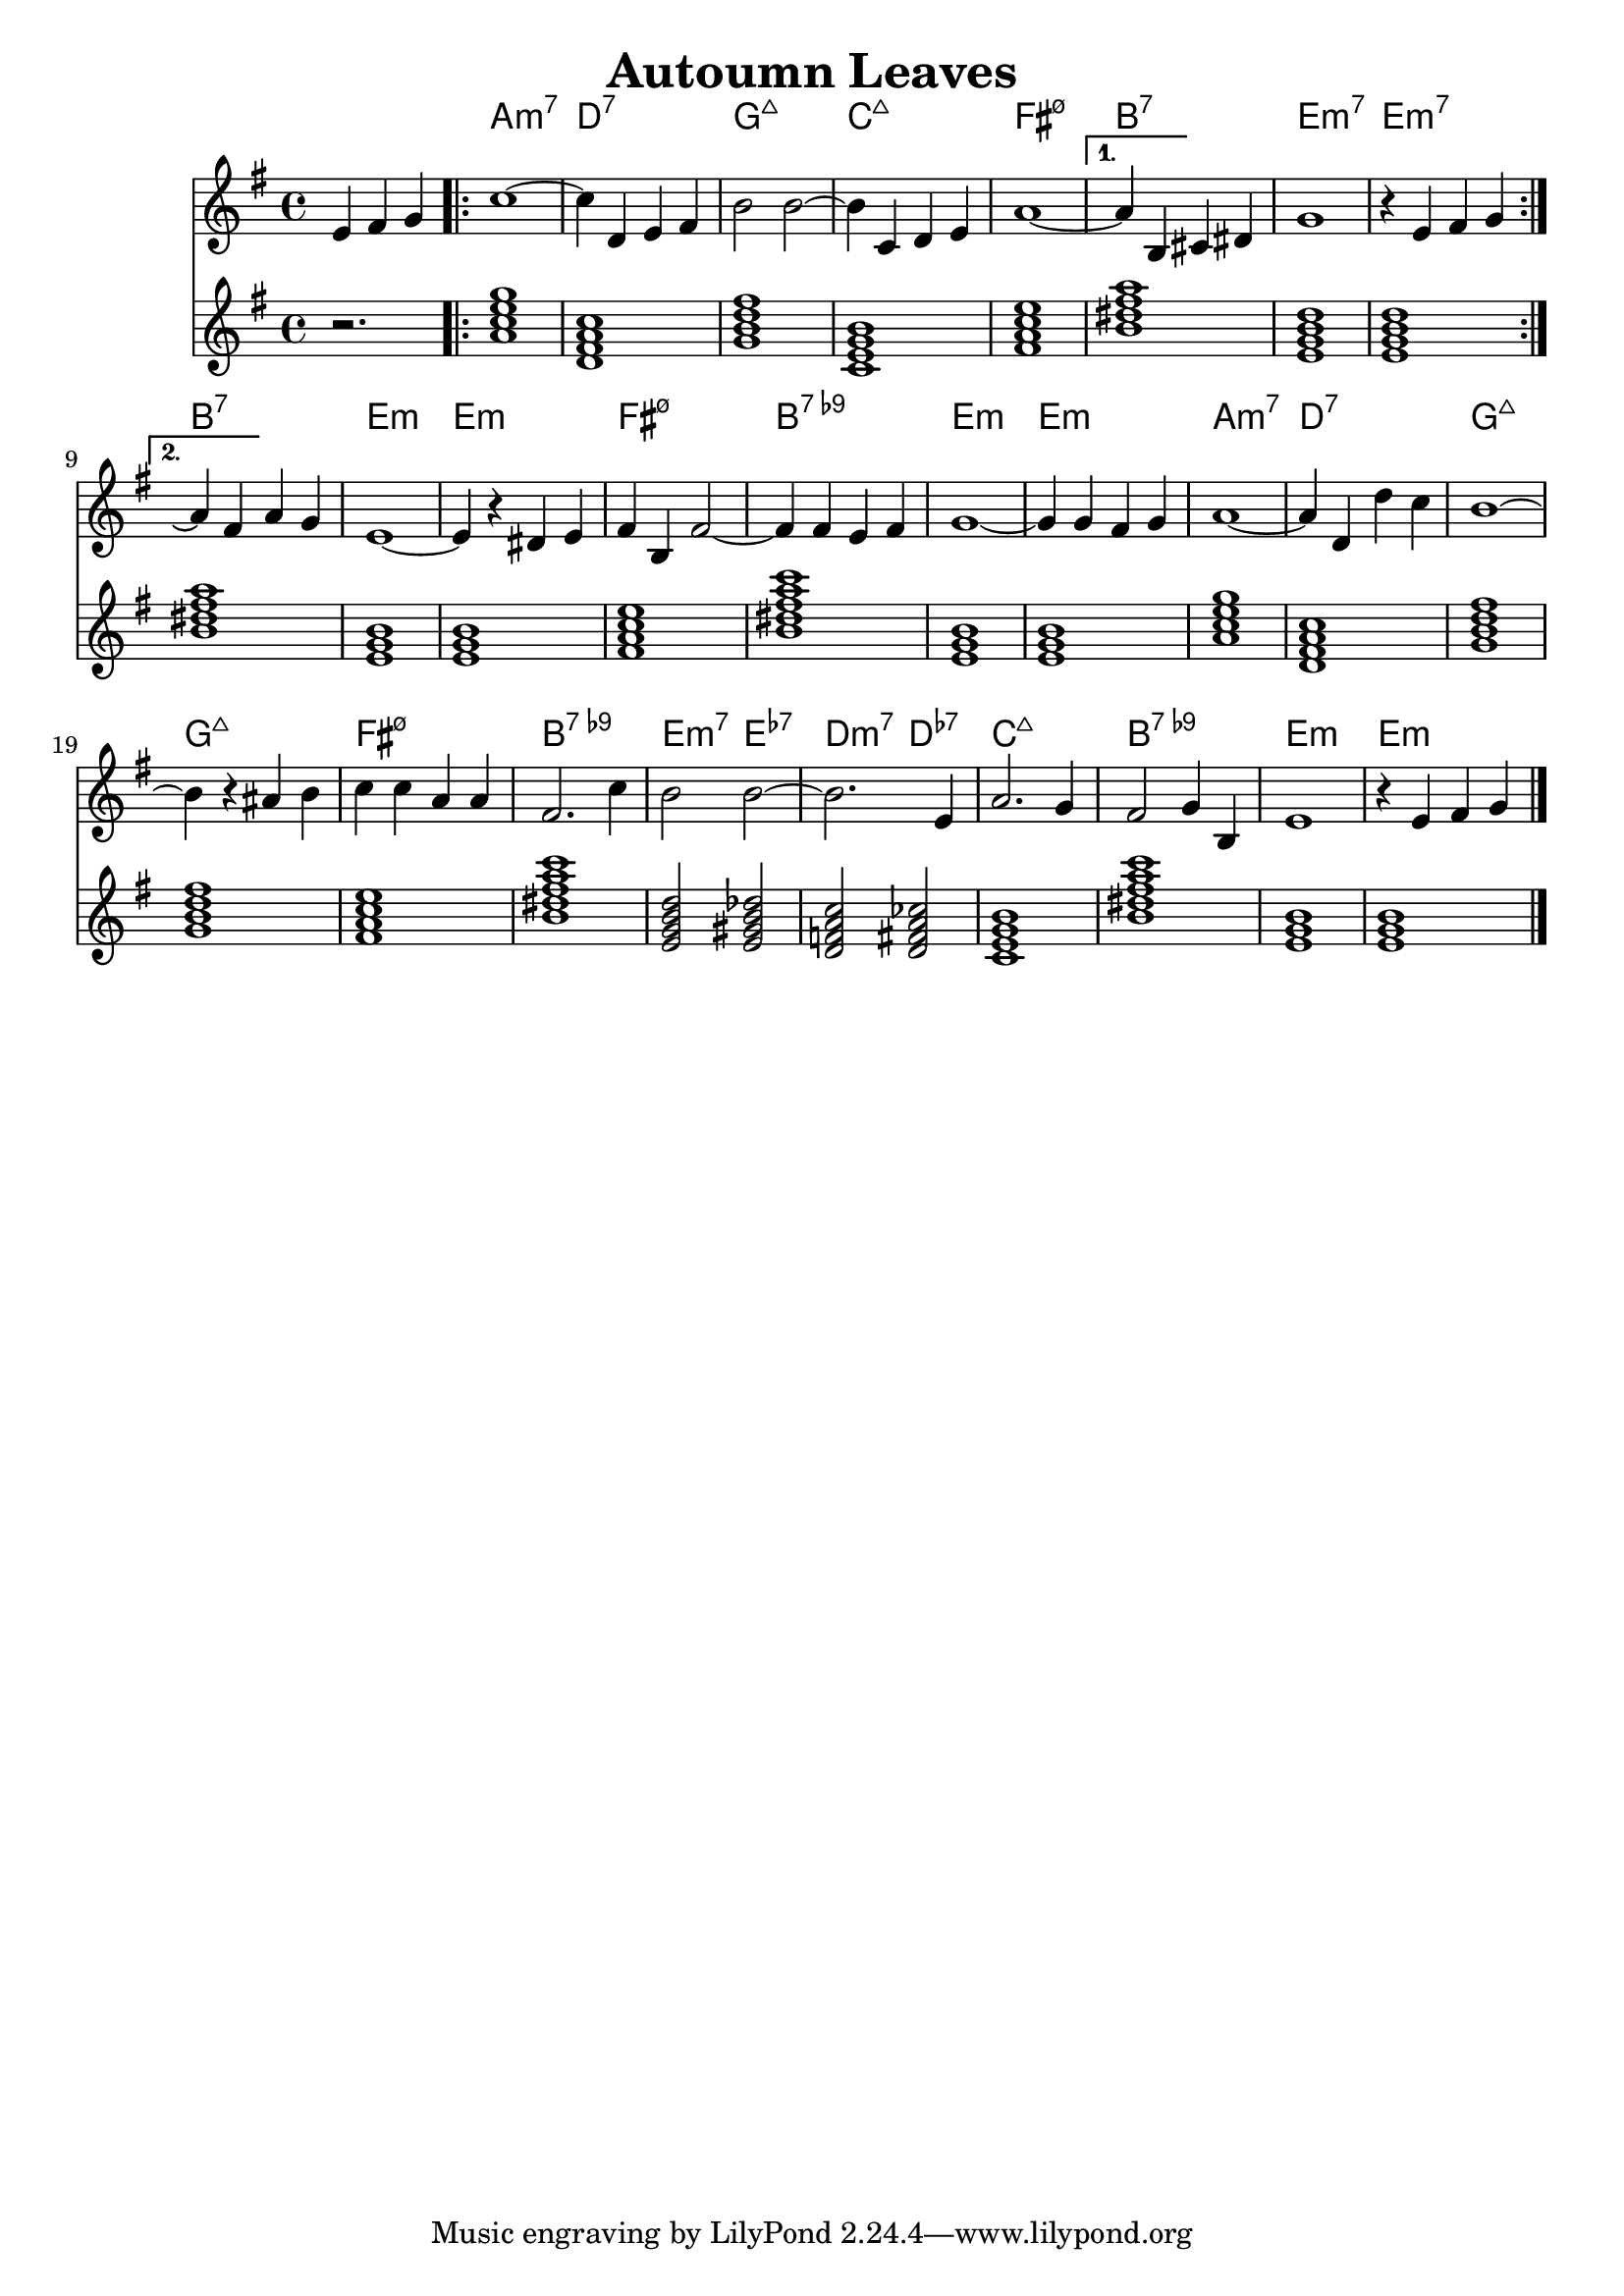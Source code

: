 \version "2.22.1"
% https://www.youtube.com/watch?v=sSRLR7DQ6Dg
#(ly:expect-warning "cannot end volta")
#(ly:expect-warning "cannot end volta")
\header {
  title = "Autoumn Leaves"
}
mychords = \chordmode {
  \partial 2. r2.
  \repeat volta 2 {
    a1:m7
    d1:7
    g1:maj7
    c1:maj7
    fis1:m7.5-
  }
  \alternative {
    {
      b1:7
      e1:m7
      e1:m7
    }
    {
      b1:7
      e1:m
      e1:m
      fis1:m7.5-
      b1:7.9-
      e1:m
      e1:m
      a1:m7
      d1:7
      g1:maj7
      g1:maj7
      fis1:m7.5-
      b1:7.9-
      e2:m7 e2:7.7-
      d2:m7 d2:7.7-
      c1:maj7
      b1:7.9-
      e1:m
      e1:m
    }
  }
}
\score {
<<
\new ChordNames \chordmode {
  \set noChordSymbol = ""
  \mychords
}
\new Staff  \with { \consists "Volta_engraver" } \fixed c' {
\set Score.voltaSpannerDuration = #(ly:make-moment 2/4)
  \clef treble
  \key g \major
  \time 4/4
  \partial 2.
  e4 fis4 g4 |
  \repeat volta 2 {
    c'1~ |
    4 d4 e4 fis4 |
    b2 b2~ |
    4 c4 d4 e4 |
    a1~ |
  }
  \alternative {
    {
      4 b,4 cis4 dis4 |
      g1 |
      r4 e4 fis4 g4 |
    }
    {
      a4\repeatTie fis4 a4 g4 | % todo: tie with repeat mark
      e1~ |
      4 r4 dis4 e4 |
      fis4 b,4 fis2~ |
      4 fis4 e4 fis4 |
      g1~ |
      4 g4 fis4 g4 |
      a1~ |
      4 d4 d'4 c'4 |
      b1~ |
      4 r4 ais4 b4 |
      c'4 c'4 a4 a4 |
      fis2. c'4 |
      b2 b2~ |
      2. e4 |
      a2. g4 |
      fis2 g4 b,4 |
      e1 |
      r4 e4 fis4 g4 \bar "|."
    }
  }
}
\chordmode {
  \key g \major
  \time 4/4
  \mychords
}
>>
\layout { \context { \Score \remove "Volta_engraver" } }
}
